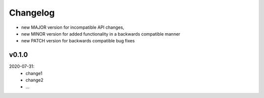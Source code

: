 Changelog
=========

- new MAJOR version for incompatible API changes,
- new MINOR version for added functionality in a backwards compatible manner
- new PATCH version for backwards compatible bug fixes

v0.1.0
--------
2020-07-31:
    - change1
    - change2
    - ...
